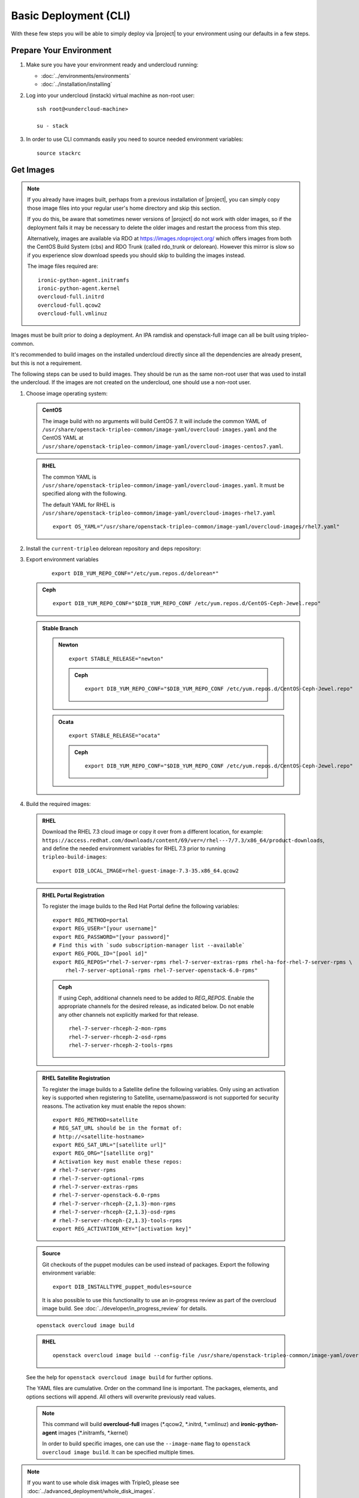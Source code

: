 .. _basic-deployment-cli:

Basic Deployment (CLI)
======================

With these few steps you will be able to simply deploy via |project| to your
environment using our defaults in a few steps.


Prepare Your Environment
------------------------

#. Make sure you have your environment ready and undercloud running:

   * :doc:`../environments/environments`
   * :doc:`../installation/installing`

#. Log into your undercloud (instack) virtual machine as non-root user::

    ssh root@<undercloud-machine>

    su - stack

#. In order to use CLI commands easily you need to source needed environment
   variables::

    source stackrc

.. _basic-deployment-cli-get-images:

Get Images
----------

.. note::

       If you already have images built, perhaps from a previous installation of
       |project|, you can simply copy those image files into your regular user's
       home directory and skip this section.

       If you do this, be aware that sometimes newer versions of |project| do not
       work with older images, so if the deployment fails it may be necessary to
       delete the older images and restart the process from this step.

       Alternatively, images are available via RDO at
       https://images.rdoproject.org/ which offers images from both the
       CentOS Build System (cbs) and RDO Trunk (called rdo_trunk or delorean).
       However this mirror is slow so if you experience slow download speeds
       you should skip to building the images instead.

       The image files required are::

           ironic-python-agent.initramfs
           ironic-python-agent.kernel
           overcloud-full.initrd
           overcloud-full.qcow2
           overcloud-full.vmlinuz

Images must be built prior to doing a deployment. An IPA ramdisk and
openstack-full image can all be built using tripleo-common.

It's recommended to build images on the installed undercloud directly since all
the dependencies are already present, but this is not a requirement.

The following steps can be used to build images. They should be run as the same
non-root user that was used to install the undercloud. If the images are not
created on the undercloud, one should use a non-root user.


#. Choose image operating system:

   .. admonition:: CentOS
      :class: centos

      The image build with no arguments will build CentOS 7. It will include the
      common YAML of
      ``/usr/share/openstack-tripleo-common/image-yaml/overcloud-images.yaml``
      and the CentOS YAML at
      ``/usr/share/openstack-tripleo-common/image-yaml/overcloud-images-centos7.yaml``.

   .. admonition:: RHEL
      :class: rhel

      The common YAML is
      ``/usr/share/openstack-tripleo-common/image-yaml/overcloud-images.yaml``.
      It must be specified along with the following.

      The default YAML for RHEL is
      ``/usr/share/openstack-tripleo-common/image-yaml/overcloud-images-rhel7.yaml``

      ::

          export OS_YAML="/usr/share/openstack-tripleo-common/image-yaml/overcloud-images/rhel7.yaml"


#. Install the ``current-tripleo`` delorean repository and deps repository:

   .. include:: ../repositories.txt


3. Export environment variables

    ::

        export DIB_YUM_REPO_CONF="/etc/yum.repos.d/delorean*"

   .. admonition:: Ceph
      :class: ceph

      ::

         export DIB_YUM_REPO_CONF="$DIB_YUM_REPO_CONF /etc/yum.repos.d/CentOS-Ceph-Jewel.repo"

   .. admonition:: Stable Branch
      :class: stable

      .. admonition:: Newton
         :class: newton

         ::

            export STABLE_RELEASE="newton"

         .. admonition:: Ceph
            :class: ceph

            ::

               export DIB_YUM_REPO_CONF="$DIB_YUM_REPO_CONF /etc/yum.repos.d/CentOS-Ceph-Jewel.repo"

      .. admonition:: Ocata
         :class: ocata

         ::

            export STABLE_RELEASE="ocata"

         .. admonition:: Ceph
            :class: ceph

            ::

               export DIB_YUM_REPO_CONF="$DIB_YUM_REPO_CONF /etc/yum.repos.d/CentOS-Ceph-Jewel.repo"


#. Build the required images:


  .. admonition:: RHEL
     :class: rhel

     Download the RHEL 7.3 cloud image or copy it over from a different location,
     for example:
     ``https://access.redhat.com/downloads/content/69/ver=/rhel---7/7.3/x86_64/product-downloads``,
     and define the needed environment variables for RHEL 7.3 prior to running
     ``tripleo-build-images``::

          export DIB_LOCAL_IMAGE=rhel-guest-image-7.3-35.x86_64.qcow2

  .. admonition:: RHEL Portal Registration
     :class: portal

     To register the image builds to the Red Hat Portal define the following variables::

            export REG_METHOD=portal
            export REG_USER="[your username]"
            export REG_PASSWORD="[your password]"
            # Find this with `sudo subscription-manager list --available`
            export REG_POOL_ID="[pool id]"
            export REG_REPOS="rhel-7-server-rpms rhel-7-server-extras-rpms rhel-ha-for-rhel-7-server-rpms \
                rhel-7-server-optional-rpms rhel-7-server-openstack-6.0-rpms"

     .. admonition:: Ceph
        :class: ceph

        If using Ceph, additional channels need to be added to `REG_REPOS`.
        Enable the appropriate channels for the desired release, as indicated below.
        Do not enable any other channels not explicitly marked for that release.

        ::

           rhel-7-server-rhceph-2-mon-rpms
           rhel-7-server-rhceph-2-osd-rpms
           rhel-7-server-rhceph-2-tools-rpms


  .. admonition:: RHEL Satellite Registration
     :class: satellite

     To register the image builds to a Satellite define the following
     variables. Only using an activation key is supported when registering to
     Satellite, username/password is not supported for security reasons. The
     activation key must enable the repos shown::

            export REG_METHOD=satellite
            # REG_SAT_URL should be in the format of:
            # http://<satellite-hostname>
            export REG_SAT_URL="[satellite url]"
            export REG_ORG="[satellite org]"
            # Activation key must enable these repos:
            # rhel-7-server-rpms
            # rhel-7-server-optional-rpms
            # rhel-7-server-extras-rpms
            # rhel-7-server-openstack-6.0-rpms
            # rhel-7-server-rhceph-{2,1.3}-mon-rpms
            # rhel-7-server-rhceph-{2,1.3}-osd-rpms
            # rhel-7-server-rhceph-{2,1.3}-tools-rpms
            export REG_ACTIVATION_KEY="[activation key]"

  .. admonition:: Source
     :class: source

     Git checkouts of the puppet modules can be used instead of packages. Export the
     following environment variable::

       export DIB_INSTALLTYPE_puppet_modules=source

     It is also possible to use this functionality to use an in-progress review
     as part of the overcloud image build.  See
     :doc:`../developer/in_progress_review` for details.

  ::

    openstack overcloud image build

  .. admonition:: RHEL
     :class: rhel

     ::

        openstack overcloud image build --config-file /usr/share/openstack-tripleo-common/image-yaml/overcloud-images.yaml --config-file $OS_YAML


  See the help for ``openstack overcloud image build`` for further options.

  The YAML files are cumulative. Order on the command line is important. The
  packages, elements, and options sections will append. All others will overwrite
  previously read values.

  .. note::
    This command will build **overcloud-full** images (\*.qcow2, \*.initrd,
    \*.vmlinuz) and **ironic-python-agent** images (\*.initramfs, \*.kernel)

    In order to build specific images, one can use the ``--image-name`` flag
    to ``openstack overcloud image build``. It can be specified multiple times.

.. note::

       If you want to use whole disk images with TripleO, please see :doc:`../advanced_deployment/whole_disk_images`.

.. _basic-deployment-cli-upload-images:

Upload Images
-------------

Load the images into the undercloud Glance::

    openstack overcloud image upload

To upload a single image, see :doc:`../post_deployment/upload_single_image`.

Register Nodes
--------------

Register and configure nodes for your deployment with Ironic::

    openstack overcloud node import instackenv.json

The file to be imported may be either JSON, YAML or CSV format, and
the type is detected via the file extension (json, yaml, csv).
The file format is documented in :ref:`instackenv`.

The nodes status will be set to ``manageable`` by default, so that
introspection may later be run. To also run introspection and make the
nodes available for deployment in one step, the following flags can be
used::

    openstack overcloud node import --introspect --provide instackenv.json

Starting with the Newton release you can take advantage of the ``enroll``
provisioning state - see :doc:`../advanced_deployment/node_states` for details.

If your hardware has several hard drives, it's highly recommended that you
specify the exact device to be used during introspection and deployment
as a root device. Please see :ref:`root_device` for details.

.. warning::
   If you don't specify the root device explicitly, any device may be picked.
   Also the device chosen automatically is **NOT** guaranteed to be the same
   across rebuilds. Make sure to wipe the previous installation before
   rebuilding in this case.

.. warning::
   It's not recommended to delete nodes and/or rerun this command after
   you have proceeded to the next steps. Particularly, if you start introspection
   and then re-register nodes, you won't be able to retry introspection until
   the previous one times out (1 hour by default). If you are having issues
   with nodes after registration, please follow
   :ref:`node_registration_problems`.

Another approach to enrolling node is
:doc:`../advanced_deployment/node_discovery`.

.. _introspection:

Introspect Nodes
----------------


.. admonition:: Validations
   :class: validations

   Once the undercloud is installed, you can run the
   ``pre-introspection`` validations::

     openstack workflow execution create tripleo.validations.v1.run_groups '{"group_names": ["pre-introspection"]}'

   Then verify the results as described in :ref:`running_validation_group`.

Nodes must be in the ``manageable`` provisioning state in order to run
introspection. Introspect hardware attributes of nodes with::

    openstack overcloud node introspect --all-manageable

Nodes can also be specified individually by UUID. The ``--provide``
flag can be used in order to move the nodes automatically to the
``available`` provisioning state once the introspection is finished,
making the nodes available for deployment.
::

   openstack overcloud node introspect --all-manageable --provide

.. note:: **Introspection has to finish without errors.**
   The process can take up to 5 minutes for VM / 15 minutes for baremetal. If
   the process takes longer, see :ref:`introspection_problems`.

.. note:: If you need to introspect just a single node, see
   :doc:`../advanced_deployment/introspect_single_node`

Provide Nodes
-------------

Only nodes in the ``available`` provisioning state can be deployed to
(see :doc:`../advanced_deployment/node_states` for details).  To move
nodes from ``manageable`` to ``available`` the following command can be
used::

        openstack overcloud node provide --all-manageable

Flavor Details
--------------

The undercloud will have a number of default flavors created at install time.
In most cases these flavors do not need to be modified, but they can be if
desired.  By default, all overcloud instances will be booted with the
``baremetal`` flavor, so all baremetal nodes must have at least as much
memory, disk, and cpu as that flavor.

In addition, there are profile-specific flavors created which can be used with
the profile-matching feature.  For more details on deploying with profiles,
see :doc:`../advanced_deployment/profile_matching`.

.. _basic-deployment-cli-configure-namserver:

Configure a nameserver for the Overcloud
----------------------------------------

Overcloud nodes can have a nameserver configured in order to resolve
hostnames via DNS. The nameserver is defined in the undercloud's neutron
subnet. If needed, define the nameserver to be used for the environment::

    # List the available subnets
    openstack subnet list
    openstack subnet set <subnet-uuid> --dns-nameserver <nameserver-ip>

.. admonition:: Stable Branch
   :class: stable

    For Mitaka release and older, the subnet commands are executed within the
    `neutron` command::

        neutron subnet-list
        neutron subnet-update <subnet-uuid> --dns-nameserver <nameserver-ip>

.. note::
   A public DNS server, such as 8.8.8.8 or the undercloud DNS name server
   can be used if there is no internal DNS server.

.. admonition:: Virtual
   :class: virtual

   In virtual environments, the libvirt default network DHCP server address,
   typically 192.168.122.1, can be used as the overcloud nameserver.

.. _deploy-the-overcloud:

Deploy the Overcloud
--------------------

.. admonition:: Validations
   :class: validations

   Before you start the deployment, you may want to run the
   ``pre-deployment`` validations::

     openstack workflow execution create tripleo.validations.v1.run_groups '{"group_names": ["pre-deployment"]}'

   Then verify the results as described in :ref:`running_validation_group`.


By default 1 compute and 1 control node will be deployed, with networking
configured for the virtual environment.  To customize this, see the output of::

    openstack help overcloud deploy

.. admonition:: Swap
   :class: optional

   Swap files or partitions can be installed as part of an Overcloud deployment.
   For adding swap files there is no restriction besides having
   4GB available on / (by default). When using a swap partition,
   the partition must exist and be tagged as `swap1` (by default).
   To deploy a swap file or partition in each Overcloud node use one
   of the following arguments when deploying::

      -e /usr/share/openstack-tripleo-heat-templates/environments/enable-swap-partition.yaml
      -e /usr/share/openstack-tripleo-heat-templates/environments/enable-swap.yaml

.. admonition:: Ceph
  :class: ceph

  When deploying Ceph with dedicated CephStorage nodes to host the CephOSD
  service it is necessary to specify the number of CephStorage nodes
  to be deployed and to provide some additional parameters to enable usage
  of Ceph for Glance, Cinder, Nova or all of them. To do so, use the
  following arguments when deploying::

      --ceph-storage-scale <number of nodes> -e /usr/share/openstack-tripleo-heat-templates/environments/storage-environment.yaml

  When deploying Ceph without dedicated CephStorage nodes, opting for an HCI
  architecture instead, where the CephOSD service is colocated with the
  NovaCompute service on the Compute nodes, use the following arguments::

      -e /usr/share/openstack-tripleo-heat-templates/environments/hyperconverged-ceph.yaml -e /usr/share/openstack-tripleo-heat-templates/environments/storage-environment.yaml

  The `hyperconverged-ceph.yaml` environment file will also enable a port on the
  `StorageMgmt` network for the Compute nodes. This will be the Ceph private
  network and the Compute NIC templates have to be configured to use that, see
  :doc:`../advanced_deployment/network_isolation` for more details on how to do
  it.

.. admonition:: RHEL Satellite Registration
  :class: satellite

  To register the Overcloud nodes to a Satellite add the following flags
  to the deploy command::

         --rhel-reg --reg-method satellite --reg-org <ORG ID#> --reg-sat-url <satellite URL> --reg-activation-key <KEY>

  .. note::

      Only using an activation key is supported when registering to
      Satellite, username/password is not supported for security reasons.
      The activation key must enable the following repos:

      rhel-7-server-rpms

      rhel-7-server-optional-rpms

      rhel-7-server-extras-rpms

      rhel-7-server-openstack-6.0-rpms

.. admonition:: SSL
   :class: optional

   To deploy an overcloud with SSL, see :doc:`../advanced_deployment/ssl`.

Run the deploy command, including any additional parameters as necessary::

  openstack overcloud deploy --templates [additional parameters]

To deploy an overcloud with multiple controllers and achieve HA,
follow :doc:`../advanced_deployment/high_availability`.

.. admonition:: Virtual
   :class: virtual

   When deploying the Compute node in a virtual machine
   without nested guest support, add  ``--libvirt-type qemu``
   or launching instances on the deployed overcloud will fail.

.. note::

   To deploy the overcloud with network isolation, bonds, and/or custom
   network interface configurations, instead follow the workflow here to
   deploy: :doc:`../advanced_deployment/network_isolation`

.. note::

   Previous versions of the client had many parameters defaulted. Some of these
   parameters are now pulling defaults directly from the Heat templates. In
   order to override these parameters, one should use an environment file to
   specify these overrides, via 'parameter_defaults'.

   The parameters that controlled these parameters will be deprecated in the
   client, and eventually removed in favor of using environment files.


Post-Deployment
---------------

.. admonition:: Validations
   :class: validations

   After the deployment finished, you can run the ``post-deployment``
   validations::

     openstack workflow execution create tripleo.validations.v1.run_groups '{"group_names": ["post-deployment"]}'

   Then verify the results as described in :ref:`running_validation_group`.


Access the Overcloud
^^^^^^^^^^^^^^^^^^^^

``openstack overcloud deploy`` generates an overcloudrc file appropriate for
interacting with the deployed overcloud in the current user's home directory.
To use it, simply source the file::

    source ~/overcloudrc

To return to working with the undercloud, source the ``stackrc`` file again::

    source ~/stackrc


Setup the Overcloud network
^^^^^^^^^^^^^^^^^^^^^^^^^^^

Initial networks in Neutron in the overcloud need to be created for tenant
instances. The following are example commands to create the initial networks.
Edit the address ranges, or use the necessary ``neutron`` commands to match the
environment appropriately. This assumes a dedicated interface or native VLAN::

    openstack network create public --external --provider-network-type flat \
    --provider-physical-network datacentre
    openstack subnet create --allocation-pool start=172.16.23.140,end=172.16.23.240 \
    --network public --gateway 172.16.23.251 --no-dhcp --subnet-range \
    172.16.23.128/25 public

The example shows naming the network "public" because that will allow tempest
tests to pass, based on the default floating pool name set in ``nova.conf``. 
You can confirm that the network was created with::

    openstack network list

Sample output of the command::

    +--------------------------------------+----------+--------------------------------------+
    | ID                                   | Name     | Subnets                              |
    +--------------------------------------+----------+--------------------------------------+
    | 4db8dd5d-fab5-4ea9-83e5-bdedbf3e9ee6 | public   | 7a315c5e-f8e2-495b-95e2-48af9442af01 |
    +--------------------------------------+----------+--------------------------------------+

To use a VLAN, the following example should work. Customize the address ranges
and VLAN id based on the environment::

    openstack network create public --external --provider-network-type vlan \
    --provider-physical-network datacentre --provider-segment 195 \
    openstack subnet create --allocation-pool start=172.16.23.140,end=172.16.23.240 \
    --network public --no-dhcp --gateway 172.16.23.251 \
    --subnet-range 172.16.23.128/25 public


Validate the Overcloud
^^^^^^^^^^^^^^^^^^^^^^
Source the ``overcloudrc`` file::

    source ~/overcloudrc

Create a directory for Tempest (eg. naming it ``tempest``)::

    mkdir ~/tempest
    cd ~/tempest

Tempest expects the tests it discovers to be in the current working directory.
Set it up accordingly::

    /usr/share/openstack-tempest-*/tools/configure-tempest-directory

The ``~/tempest-deployer-input.conf`` file was created during deployment and
contains deployment specific settings. Use that file to configure
Tempest::

    tools/config_tempest.py --deployer-input ~/tempest-deployer-input.conf \
                            --debug --create \
                            identity.uri $OS_AUTH_URL \
                            identity.admin_password $OS_PASSWORD

Run Tempest::

    tools/run-tests.sh

.. note:: The full Tempest test suite might take hours to run on a single CPU.


Redeploy the Overcloud
^^^^^^^^^^^^^^^^^^^^^^

The overcloud can be redeployed when desired.

#. First, delete any existing Overcloud::

    heat stack-delete overcloud

#. Confirm the Overcloud has deleted. It may take a few minutes to delete::

    # This command should show no stack once the Delete has completed
    heat stack-list

#. It is recommended that you delete existing partitions from all nodes before
   redeploying. Starting with TripleO Ocata, you can use existing workflows -
   see :ref:`cleaning` for details.

#. Deploy the Overcloud again::

    openstack overcloud deploy --templates
